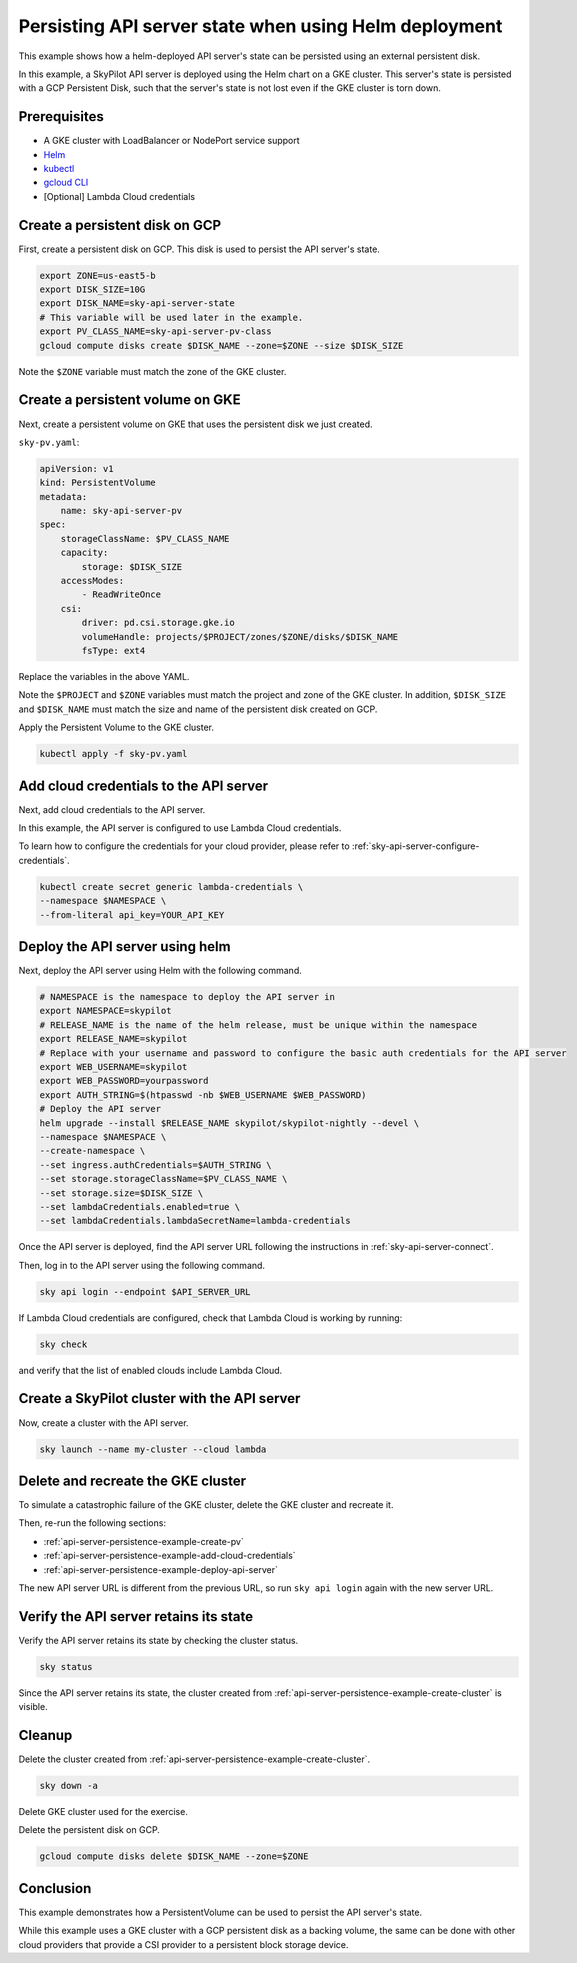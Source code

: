 .. _api-server-persistence-example:

Persisting API server state when using Helm deployment
======================================================

This example shows how a helm-deployed API server's state can be persisted using an external persistent disk.

In this example, a SkyPilot API server is deployed using the Helm chart on a GKE cluster.
This server's state is persisted with a GCP Persistent Disk, such that the server's state is not lost even if the GKE cluster is torn down.

Prerequisites
-------------

* A GKE cluster with LoadBalancer or NodePort service support
* `Helm <https://helm.sh/docs/intro/install/>`_
* `kubectl <https://kubernetes.io/docs/tasks/tools/#kubectl>`_
* `gcloud CLI <https://cloud.google.com/sdk/docs/install>`_
* [Optional] Lambda Cloud credentials

.. _api-server-persistence-example-create-disk:

Create a persistent disk on GCP
-------------------------------

First, create a persistent disk on GCP. This disk is used to persist the API server's state.

.. code-block:: bash

   export ZONE=us-east5-b
   export DISK_SIZE=10G
   export DISK_NAME=sky-api-server-state
   # This variable will be used later in the example.
   export PV_CLASS_NAME=sky-api-server-pv-class
   gcloud compute disks create $DISK_NAME --zone=$ZONE --size $DISK_SIZE

Note the ``$ZONE`` variable must match the zone of the GKE cluster.

.. _api-server-persistence-example-create-pv:

Create a persistent volume on GKE
---------------------------------

Next, create a persistent volume on GKE that uses the persistent disk we just created.

``sky-pv.yaml``:

.. code-block:: yaml

    apiVersion: v1
    kind: PersistentVolume
    metadata:
        name: sky-api-server-pv
    spec:
        storageClassName: $PV_CLASS_NAME
        capacity:
            storage: $DISK_SIZE
        accessModes:
            - ReadWriteOnce
        csi:
            driver: pd.csi.storage.gke.io
            volumeHandle: projects/$PROJECT/zones/$ZONE/disks/$DISK_NAME
            fsType: ext4

Replace the variables in the above YAML.

Note the ``$PROJECT`` and ``$ZONE`` variables must match the project and zone of the GKE cluster.
In addition, ``$DISK_SIZE`` and ``$DISK_NAME`` must match the size and name of the persistent disk created on GCP.

Apply the Persistent Volume to the GKE cluster.

.. code-block:: bash

    kubectl apply -f sky-pv.yaml


.. _api-server-persistence-example-add-cloud-credentials:

Add cloud credentials to the API server
---------------------------------------

Next, add cloud credentials to the API server.

In this example, the API server is configured to use Lambda Cloud credentials.

To learn how to configure the credentials for your cloud provider, please refer to :ref:`sky-api-server-configure-credentials`.

.. code-block:: bash

    kubectl create secret generic lambda-credentials \
    --namespace $NAMESPACE \
    --from-literal api_key=YOUR_API_KEY


.. _api-server-persistence-example-deploy-api-server:

Deploy the API server using helm
--------------------------------

Next, deploy the API server using Helm with the following command.

.. code-block:: bash

    # NAMESPACE is the namespace to deploy the API server in
    export NAMESPACE=skypilot
    # RELEASE_NAME is the name of the helm release, must be unique within the namespace
    export RELEASE_NAME=skypilot
    # Replace with your username and password to configure the basic auth credentials for the API server
    export WEB_USERNAME=skypilot
    export WEB_PASSWORD=yourpassword
    export AUTH_STRING=$(htpasswd -nb $WEB_USERNAME $WEB_PASSWORD)
    # Deploy the API server
    helm upgrade --install $RELEASE_NAME skypilot/skypilot-nightly --devel \
    --namespace $NAMESPACE \
    --create-namespace \
    --set ingress.authCredentials=$AUTH_STRING \
    --set storage.storageClassName=$PV_CLASS_NAME \
    --set storage.size=$DISK_SIZE \
    --set lambdaCredentials.enabled=true \
    --set lambdaCredentials.lambdaSecretName=lambda-credentials

Once the API server is deployed, find the API server URL following the instructions in :ref:`sky-api-server-connect`.

Then, log in to the API server using the following command.

.. code-block:: bash

    sky api login --endpoint $API_SERVER_URL


If Lambda Cloud credentials are configured, check that Lambda Cloud is working by running:

.. code-block:: bash

    sky check

and verify that the list of enabled clouds include Lambda Cloud.


.. _api-server-persistence-example-create-cluster:

Create a SkyPilot cluster with the API server
---------------------------------------------

Now, create a cluster with the API server.

.. code-block:: bash

    sky launch --name my-cluster --cloud lambda


.. _api-server-persistence-example-delete-cluster:

Delete and recreate the GKE cluster
-----------------------------------

To simulate a catastrophic failure of the GKE cluster, delete the GKE cluster and recreate it.

Then, re-run the following sections:

- :ref:`api-server-persistence-example-create-pv`
- :ref:`api-server-persistence-example-add-cloud-credentials`
- :ref:`api-server-persistence-example-deploy-api-server`

The new API server URL is different from the previous URL, so run ``sky api login`` again with the new server URL.

.. _api-server-persistence-example-verify-state:

Verify the API server retains its state
---------------------------------------

Verify the API server retains its state by checking the cluster status.

.. code-block:: bash

    sky status

Since the API server retains its state, the cluster created from :ref:`api-server-persistence-example-create-cluster` is visible.

.. _api-server-persistence-example-cleanup:

Cleanup
-------

Delete the cluster created from :ref:`api-server-persistence-example-create-cluster`.

.. code-block:: bash

    sky down -a

Delete GKE cluster used for the exercise.

Delete the persistent disk on GCP.

.. code-block:: bash

    gcloud compute disks delete $DISK_NAME --zone=$ZONE

.. _api-server-persistence-example-conclusion:

Conclusion
----------

This example demonstrates how a PersistentVolume can be used to persist the API server's state.

While this example uses a GKE cluster with a GCP persistent disk as a backing volume,
the same can be done with other cloud providers that provide a CSI provider to a persistent block storage device.
